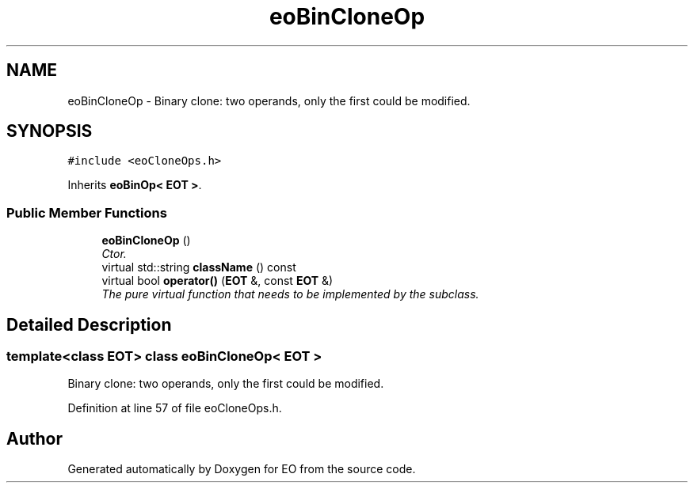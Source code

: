 .TH "eoBinCloneOp" 3 "19 Oct 2006" "Version 0.9.4-cvs" "EO" \" -*- nroff -*-
.ad l
.nh
.SH NAME
eoBinCloneOp \- Binary clone: two operands, only the first could be modified.  

.PP
.SH SYNOPSIS
.br
.PP
\fC#include <eoCloneOps.h>\fP
.PP
Inherits \fBeoBinOp< EOT >\fP.
.PP
.SS "Public Member Functions"

.in +1c
.ti -1c
.RI "\fBeoBinCloneOp\fP ()"
.br
.RI "\fICtor. \fP"
.ti -1c
.RI "virtual std::string \fBclassName\fP () const "
.br
.ti -1c
.RI "virtual bool \fBoperator()\fP (\fBEOT\fP &, const \fBEOT\fP &)"
.br
.RI "\fIThe pure virtual function that needs to be implemented by the subclass. \fP"
.in -1c
.SH "Detailed Description"
.PP 

.SS "template<class EOT> class eoBinCloneOp< EOT >"
Binary clone: two operands, only the first could be modified. 
.PP
Definition at line 57 of file eoCloneOps.h.

.SH "Author"
.PP 
Generated automatically by Doxygen for EO from the source code.
